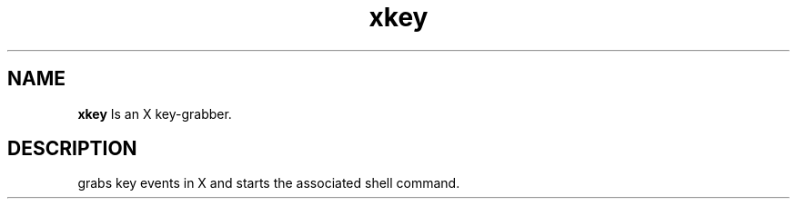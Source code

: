 .TH xkey 1
.SH "NAME"
.B xkey
Is an X key-grabber.
.SH "DESCRIPTION"
grabs key events in X and starts the associated shell command.

